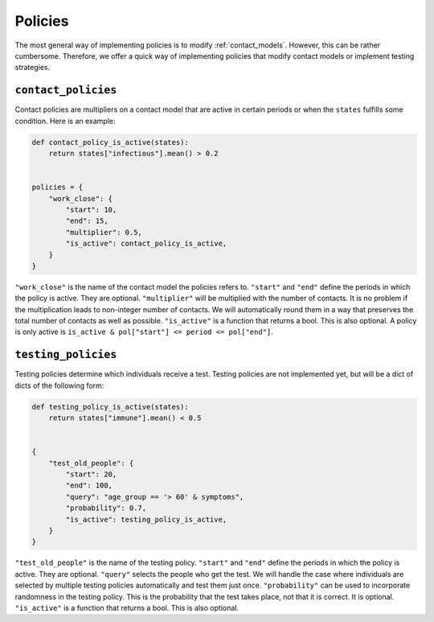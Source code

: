 .. _policies:

========
Policies
========

The most general way of implementing policies is to modify :ref:`contact_models`.
However, this can be rather cumbersome. Therefore, we offer a quick way of implementing
policies that modify contact models or implement testing strategies.


``contact_policies``
--------------------

Contact policies are multipliers on a contact model that are active in certain periods
or when the ``states`` fulfills some condition. Here is an example:

.. code-block:: python

    def contact_policy_is_active(states):
        return states["infectious"].mean() > 0.2


    policies = {
        "work_close": {
            "start": 10,
            "end": 15,
            "multiplier": 0.5,
            "is_active": contact_policy_is_active,
        }
    }


``"work_close"`` is the name of the contact model the policies refers to. ``"start"``
and ``"end"`` define the periods in which the policy is active. They are optional.
``"multiplier"`` will be multiplied with the number of contacts. It is no problem if the
multiplication leads to non-integer number of contacts. We will automatically round them
in a way that preserves the total number of contacts as well as possible.
``"is_active"`` is a function that returns a bool. This is also optional. A policy is
only active is ``is_active & pol["start"] <= period <= pol["end"]``.


``testing_policies``
--------------------

Testing policies determine which individuals receive a test. Testing policies are not
implemented yet, but will be a dict of dicts of the following form:

.. code-block:: python

    def testing_policy_is_active(states):
        return states["immune"].mean() < 0.5


    {
        "test_old_people": {
            "start": 20,
            "end": 100,
            "query": "age_group == '> 60' & symptoms",
            "probability": 0.7,
            "is_active": testing_policy_is_active,
        }
    }


``"test_old_people"`` is the name of the testing policy. ``"start"`` and ``"end"``
define the periods in which the policy is active. They are optional. ``"query"`` selects
the people who get the test. We will handle the case where individuals are selected by
multiple testing policies automatically and test them just once. ``"probability"`` can
be used to incorporate randomness in the testing policy. This is the probability that
the test takes place, not that it is correct. It is optional. ``"is_active"``
is a function that returns a bool. This is also optional.

